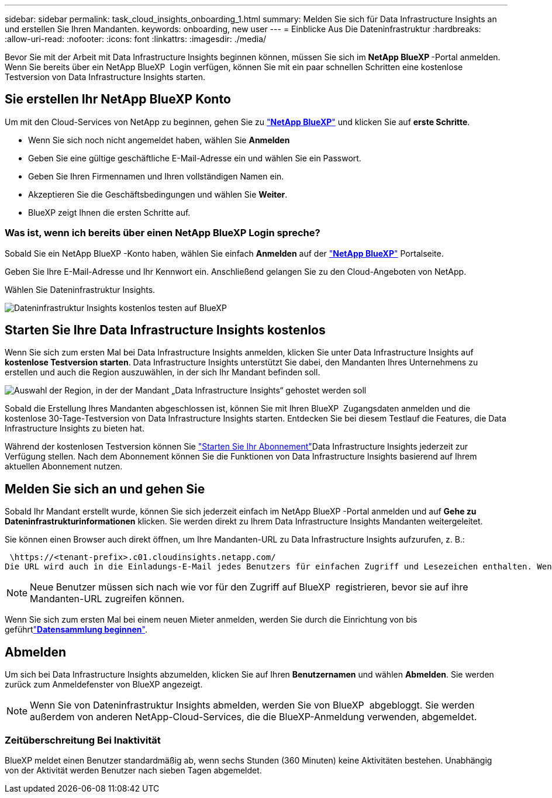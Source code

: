 ---
sidebar: sidebar 
permalink: task_cloud_insights_onboarding_1.html 
summary: Melden Sie sich für Data Infrastructure Insights an und erstellen Sie Ihren Mandanten. 
keywords: onboarding, new user 
---
= Einblicke Aus Die Dateninfrastruktur
:hardbreaks:
:allow-uri-read: 
:nofooter: 
:icons: font
:linkattrs: 
:imagesdir: ./media/


[role="lead"]
Bevor Sie mit der Arbeit mit Data Infrastructure Insights beginnen können, müssen Sie sich im *NetApp BlueXP *-Portal anmelden. Wenn Sie bereits über ein NetApp BlueXP  Login verfügen, können Sie mit ein paar schnellen Schritten eine kostenlose Testversion von Data Infrastructure Insights starten.



== Sie erstellen Ihr NetApp BlueXP Konto

Um mit den Cloud-Services von NetApp zu beginnen, gehen Sie zu link:https://bluexp.netapp.com/["*NetApp BlueXP*"^] und klicken Sie auf *erste Schritte*.

* Wenn Sie sich noch nicht angemeldet haben, wählen Sie *Anmelden*
* Geben Sie eine gültige geschäftliche E-Mail-Adresse ein und wählen Sie ein Passwort.
* Geben Sie Ihren Firmennamen und Ihren vollständigen Namen ein.
* Akzeptieren Sie die Geschäftsbedingungen und wählen Sie *Weiter*.
* BlueXP zeigt Ihnen die ersten Schritte auf.




=== Was ist, wenn ich bereits über einen NetApp BlueXP Login spreche?

Sobald Sie ein NetApp BlueXP -Konto haben, wählen Sie einfach *Anmelden* auf der link:https://bluexp.netapp.com/["*NetApp BlueXP*"^] Portalseite.

Geben Sie Ihre E-Mail-Adresse und Ihr Kennwort ein. Anschließend gelangen Sie zu den Cloud-Angeboten von NetApp.

Wählen Sie Dateninfrastruktur Insights.

image:BlueXP_CloudInsights.png["Dateninfrastruktur Insights kostenlos testen auf BlueXP"]



== Starten Sie Ihre Data Infrastructure Insights kostenlos

Wenn Sie sich zum ersten Mal bei Data Infrastructure Insights anmelden, klicken Sie unter Data Infrastructure Insights auf *kostenlose Testversion starten*. Data Infrastructure Insights unterstützt Sie dabei, den Mandanten Ihres Unternehmens zu erstellen und auch die Region auszuwählen, in der sich Ihr Mandant befinden soll.

image:trial_region_selector.png["Auswahl der Region, in der der Mandant „Data Infrastructure Insights“ gehostet werden soll"]

Sobald die Erstellung Ihres Mandanten abgeschlossen ist, können Sie mit Ihren BlueXP  Zugangsdaten anmelden und die kostenlose 30-Tage-Testversion von Data Infrastructure Insights starten. Entdecken Sie bei diesem Testlauf die Features, die Data Infrastructure Insights zu bieten hat.

Während der kostenlosen Testversion können Sie link:concept_subscribing_to_cloud_insights.html["Starten Sie Ihr Abonnement"]Data Infrastructure Insights jederzeit zur Verfügung stellen. Nach dem Abonnement können Sie die Funktionen von Data Infrastructure Insights basierend auf Ihrem aktuellen Abonnement nutzen.



== Melden Sie sich an und gehen Sie

Sobald Ihr Mandant erstellt wurde, können Sie sich jederzeit einfach im NetApp BlueXP -Portal anmelden und auf *Gehe zu Dateninfrastrukturinformationen* klicken. Sie werden direkt zu Ihrem Data Infrastructure Insights Mandanten weitergeleitet.

Sie können einen Browser auch direkt öffnen, um Ihre Mandanten-URL zu Data Infrastructure Insights aufzurufen, z. B.:

 \https://<tenant-prefix>.c01.cloudinsights.netapp.com/
Die URL wird auch in die Einladungs-E-Mail jedes Benutzers für einfachen Zugriff und Lesezeichen enthalten. Wenn der Benutzer noch nicht bei BlueXP angemeldet ist, wird er zur Anmeldung aufgefordert.


NOTE: Neue Benutzer müssen sich nach wie vor für den Zugriff auf BlueXP  registrieren, bevor sie auf ihre Mandanten-URL zugreifen können.

Wenn Sie sich zum ersten Mal bei einem neuen Mieter anmelden, werden Sie durch die Einrichtung von bis geführtlink:task_getting_started_with_cloud_insights.html["*Datensammlung beginnen*"].



== Abmelden

Um sich bei Data Infrastructure Insights abzumelden, klicken Sie auf Ihren *Benutzernamen* und wählen *Abmelden*. Sie werden zurück zum Anmeldefenster von BlueXP angezeigt.


NOTE: Wenn Sie von Dateninfrastruktur Insights abmelden, werden Sie von BlueXP  abgebloggt. Sie werden außerdem von anderen NetApp-Cloud-Services, die die BlueXP-Anmeldung verwenden, abgemeldet.



=== Zeitüberschreitung Bei Inaktivität

BlueXP meldet einen Benutzer standardmäßig ab, wenn sechs Stunden (360 Minuten) keine Aktivitäten bestehen. Unabhängig von der Aktivität werden Benutzer nach sieben Tagen abgemeldet.
